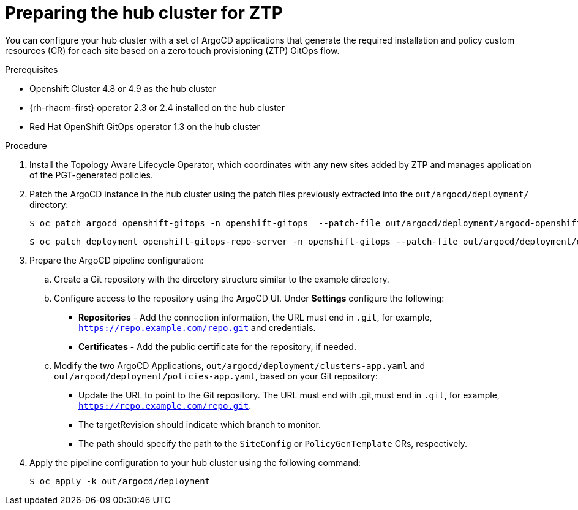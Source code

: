 // Module included in the following assemblies:
//
// *scalability_and_performance/ztp-deploying-disconnected.adoc

:_content-type: PROCEDURE
[id="ztp-preparing-the-hub-cluster-for-ztp_{context}"]
= Preparing the hub cluster for ZTP

You can configure your hub cluster with a set of ArgoCD applications that generate the
required installation and policy custom resources (CR) for each site based on a zero touch
provisioning (ZTP) GitOps flow.

.Prerequisites

* Openshift Cluster 4.8 or 4.9 as the hub cluster
* {rh-rhacm-first} operator 2.3 or 2.4 installed on the hub cluster
* Red Hat OpenShift GitOps operator 1.3 on the hub cluster

.Procedure

. Install the Topology Aware Lifecycle Operator, which coordinates with any new sites added
by ZTP and manages application of the PGT-generated policies.

. Patch the ArgoCD instance in the hub cluster using the patch files previously extracted into
the `out/argocd/deployment/` directory:
+
[source,terminal]
----
$ oc patch argocd openshift-gitops -n openshift-gitops  --patch-file out/argocd/deployment/argocd-openshift-gitops-patch.json --type=merge
----
+
[source,terminal]
----
$ oc patch deployment openshift-gitops-repo-server -n openshift-gitops --patch-file out/argocd/deployment/deployment-openshift-repo-server-patch.json
----

. Prepare the ArgoCD pipeline configuration:
+
.. Create a Git repository with the directory structure similar to the example directory.

.. Configure access to the repository using the ArgoCD UI. Under *Settings* configure the following:
+
* *Repositories* - Add the connection information, the URL must end in `.git`, for
example, `https://repo.example.com/repo.git` and credentials.

* *Certificates* - Add the public certificate for the repository, if needed.

.. Modify the two ArgoCD Applications, `out/argocd/deployment/clusters-app.yaml` and
`out/argocd/deployment/policies-app.yaml`, based on your Git repository:
+
* Update the URL to point to the Git repository. The URL must end with .git,must end in `.git`,
for example, `https://repo.example.com/repo.git`.

* The targetRevision should indicate which branch to monitor.

* The path should specify the path to the `SiteConfig` or `PolicyGenTemplate` CRs, respectively.

. Apply the pipeline configuration to your hub cluster using the following command:
+
[source,terminal]
----
$ oc apply -k out/argocd/deployment
----
